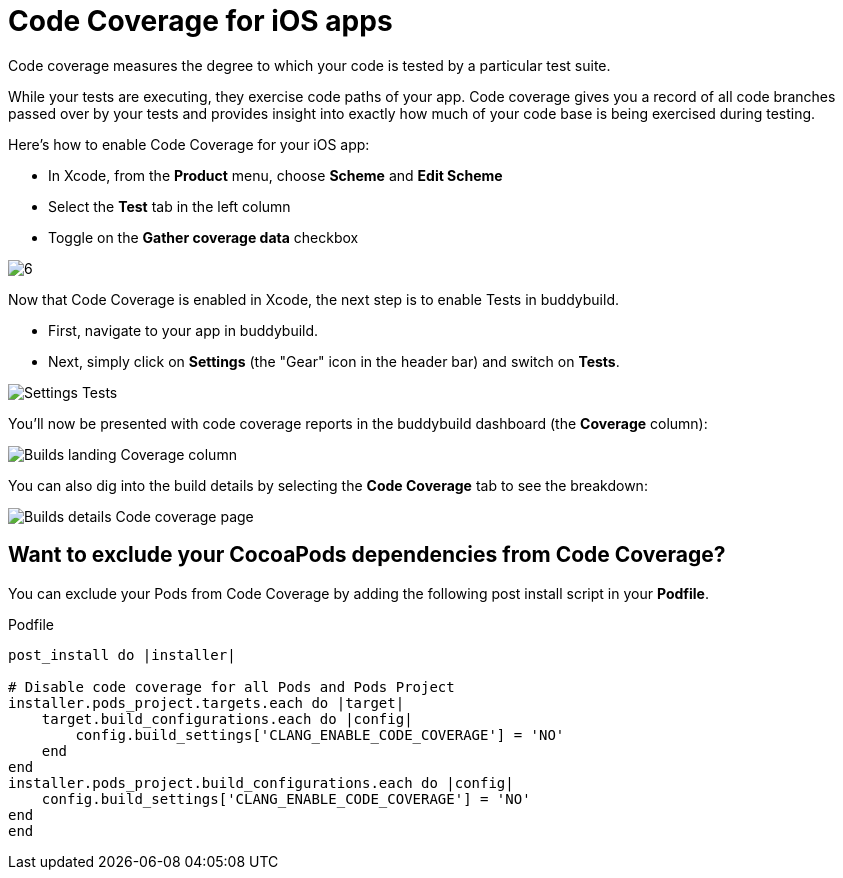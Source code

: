 = Code Coverage for iOS apps

Code coverage measures the degree to which your code is tested by a
particular test suite.

While your tests are executing, they exercise code paths of your app.
Code coverage gives you a record of all code branches passed over by
your tests and provides insight into exactly how much of your code base
is being exercised during testing.

Here’s how to enable Code Coverage for your iOS app:

- In Xcode, from the **Product** menu, choose **Scheme** and **Edit
  Scheme**

- Select the **Test** tab in the left column

- Toggle on the **Gather coverage data** checkbox

image:img/6.png[]

Now that Code Coverage is enabled in Xcode, the next step is to enable
Tests in buddybuild.

- First, navigate to your app in buddybuild.

- Next, simply click on **Settings** (the "Gear" icon in the header bar)
  and switch on **Tests**.

image:img/Settings-Tests.png[]

You'll now be presented with code coverage reports in the buddybuild
dashboard (the **Coverage** column):

image:img/Builds_landing-Coverage_column.png[]

You can also dig into the build details by selecting the **Code
Coverage** tab to see the breakdown:

image:img/Builds_details-Code_coverage_page.png[]

== Want to exclude your CocoaPods dependencies from Code Coverage?

You can exclude your Pods from Code Coverage by adding the following
post install script in your **Podfile**.

[[code-samples]]
--
.Podfile
[source,bash]
----
post_install do |installer|

# Disable code coverage for all Pods and Pods Project
installer.pods_project.targets.each do |target|
    target.build_configurations.each do |config|
        config.build_settings['CLANG_ENABLE_CODE_COVERAGE'] = 'NO'
    end
end
installer.pods_project.build_configurations.each do |config|
    config.build_settings['CLANG_ENABLE_CODE_COVERAGE'] = 'NO'
end
end
----
--

